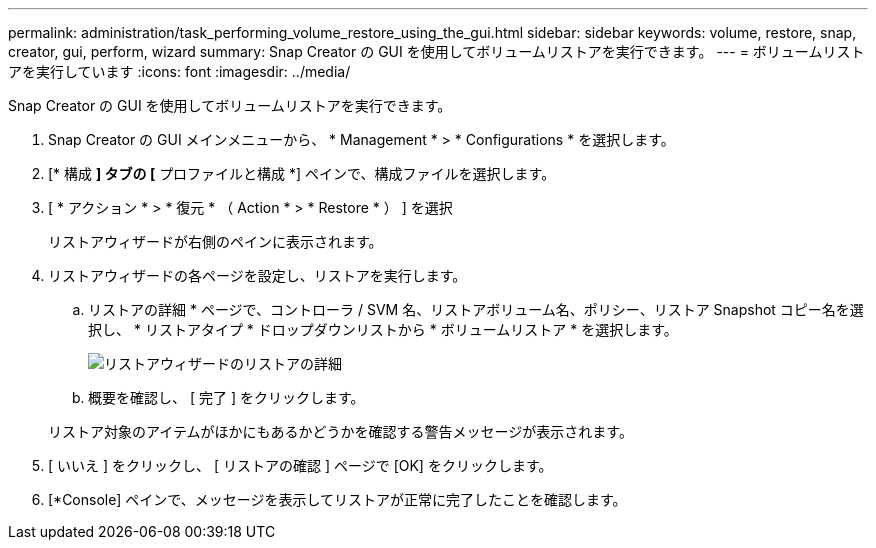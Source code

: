 ---
permalink: administration/task_performing_volume_restore_using_the_gui.html 
sidebar: sidebar 
keywords: volume, restore, snap, creator, gui, perform, wizard 
summary: Snap Creator の GUI を使用してボリュームリストアを実行できます。 
---
= ボリュームリストアを実行しています
:icons: font
:imagesdir: ../media/


[role="lead"]
Snap Creator の GUI を使用してボリュームリストアを実行できます。

. Snap Creator の GUI メインメニューから、 * Management * > * Configurations * を選択します。
. [* 構成 *] タブの [* プロファイルと構成 *] ペインで、構成ファイルを選択します。
. [ * アクション * > * 復元 * （ Action * > * Restore * ） ] を選択
+
リストアウィザードが右側のペインに表示されます。

. リストアウィザードの各ページを設定し、リストアを実行します。
+
.. リストアの詳細 * ページで、コントローラ / SVM 名、リストアボリューム名、ポリシー、リストア Snapshot コピー名を選択し、 * リストアタイプ * ドロップダウンリストから * ボリュームリストア * を選択します。
+
image::../media/restore_wizard_restore_details.gif[リストアウィザードのリストアの詳細]

.. 概要を確認し、 [ 完了 ] をクリックします。


+
リストア対象のアイテムがほかにもあるかどうかを確認する警告メッセージが表示されます。

. [ いいえ ] をクリックし、 [ リストアの確認 ] ページで [OK] をクリックします。
. [*Console] ペインで、メッセージを表示してリストアが正常に完了したことを確認します。

